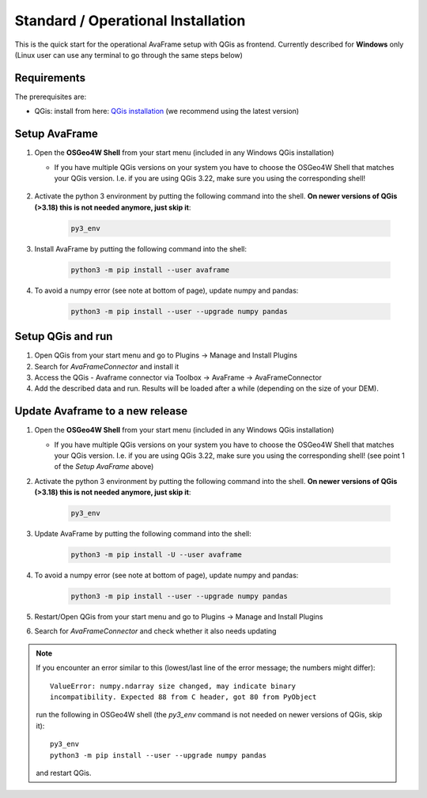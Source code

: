 Standard / Operational Installation 
===================================

This is the quick start for the operational AvaFrame setup with QGis as
frontend. Currently described for **Windows** only (Linux user can use any terminal to go through the same steps below)

Requirements
^^^^^^^^^^^^

The prerequisites are:

* QGis: install from here: `QGis installation <https://qgis.org/en/site/forusers/download.html>`_ (we recommend
  using the latest version)

Setup AvaFrame
^^^^^^^^^^^^^^

#. Open the **OSGeo4W Shell** from your start menu (included in any Windows QGis installation)

   * If you have multiple QGis versions on your system you have to choose the OSGeo4W Shell that matches your QGis version. 
     I.e. if you are using QGis 3.22, make sure you using the corresponding shell!


    .. figure:: _static/OSGeo4WShell.png
            :align: center
            :width: 50%

#. Activate the python 3 environment by putting the following command into the shell. **On newer versions of QGis (>3.18) this is not needed anymore, just skip it**:

    .. code-block:: bash

      py3_env

#. Install AvaFrame by putting the following command into the shell:

    .. code-block::

      python3 -m pip install --user avaframe

#. To avoid a numpy error (see note at bottom of page), update numpy and pandas:

    .. code-block::
     
      python3 -m pip install --user --upgrade numpy pandas


Setup QGis and run
^^^^^^^^^^^^^^^^^^

#. Open QGis from your start menu and go to Plugins -> Manage and Install Plugins

#. Search for `AvaFrameConnector` and install it

#. Access the QGis - Avaframe connector via Toolbox ->  AvaFrame -> AvaFrameConnector

#. Add the described data and run. Results will be loaded after a while
   (depending on the size of your DEM).



Update Avaframe to a new release
^^^^^^^^^^^^^^^^^^^^^^^^^^^^^^^^

#. Open the **OSGeo4W Shell** from your start menu (included in any Windows QGis installation)

   * If you have multiple QGis versions on your system you have to choose the OSGeo4W Shell that matches your QGis version. 
     I.e. if you are using QGis 3.22, make sure you using the corresponding shell! (see point 1 of the *Setup AvaFrame* above)

#. Activate the python 3 environment by putting the following command into the shell. **On newer versions of QGis (>3.18) this is not needed anymore, just skip it**:

    .. code-block:: bash

      py3_env

#. Update AvaFrame by putting the following command into the shell:

    .. code-block::

      python3 -m pip install -U --user avaframe

#. To avoid a numpy error (see note at bottom of page), update numpy and pandas:

    .. code-block::
     
      python3 -m pip install --user --upgrade numpy pandas


#. Restart/Open QGis from your start menu and go to Plugins -> Manage and Install Plugins

#. Search for `AvaFrameConnector` and check whether it also needs updating


.. Note::
   If you encounter an error similar to this (lowest/last line of the error message; the numbers might differ)::

      ValueError: numpy.ndarray size changed, may indicate binary
      incompatibility. Expected 88 from C header, got 80 from PyObject

   run the following in OSGeo4W shell (the *py3_env* command is not needed on newer versions of QGis, skip it)::

     py3_env
     python3 -m pip install --user --upgrade numpy pandas

   and restart QGis.
